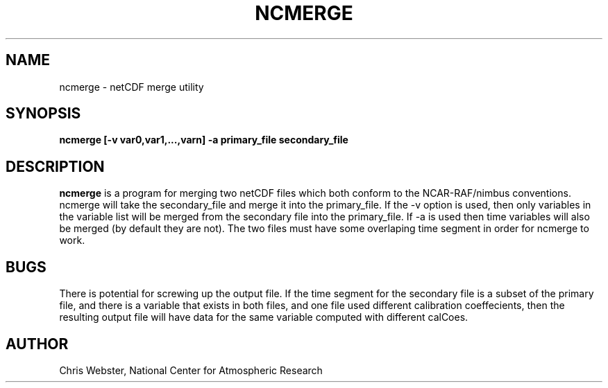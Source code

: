 .na
.nh
.TH NCMERGE 1 "27 December 1993" "Local Command"
.SH NAME
ncmerge \- netCDF merge utility
.SH SYNOPSIS
.B ncmerge [-v var0,var1,...,varn] -a primary_file secondary_file
.SH DESCRIPTION
.B ncmerge 
is a program for merging two netCDF files which both conform to
the NCAR-RAF/nimbus conventions.  ncmerge will take the secondary_file
and merge it into the primary_file.  If the -v option is used, then only
variables in the variable list will be merged from the secondary file into
the primary_file. If -a is used then time variables will also be merged (by
default they are not). The two files must have some overlaping time segment
in order for ncmerge to work. 
.PP
.SH BUGS
.PP
There is potential for screwing up the output file.  If the time segment
for the secondary file is a subset of the primary file, and there is a
variable that exists in both files, and one file used different calibration
coeffecients, then the resulting output file will have data for the same
variable computed with different calCoes.
.SH AUTHOR
Chris Webster, National Center for Atmospheric Research

